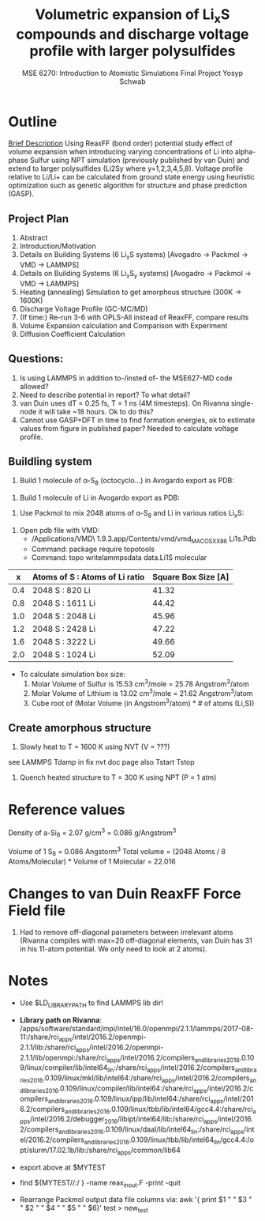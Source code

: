 #+LaTeX_HEADER: \usepackage[parameters]{listings}
#+LaTeX_HEADER: \usepackage{listings}
#+LaTeX_HEADER: \usepackage[english]{babel}
#+LaTeX_HEADER: \usepackage{color} 
#+LaTeX_HEADER: \usepackage[section]{placeins} 
#+LaTeX_HEADER: \definecolor{mygreen}{RGB}{28,172,0} 
#+LaTeX_HEADER: \definecolor{mylilas}{RGB}{170,55,241}
#+LaTeX_CLASS_OPTIONS: [listings, listings-bw, listings-color, listings-sv]
#+LATEX_HEADER: \usepackage[margin=1.25in]{geometry}
#+OPTIONS: toc:nil

#+TITLE: Volumetric expansion of Li_{x}S compounds and discharge voltage profile with larger polysulfides
#+AUTHOR: MSE 6270: Introduction to Atomistic Simulations @@latex:\\@@ Final Project @@latex:\\\\@@Yosyp Schwab
#+EMAIL: ys4ea@virginia.edu

* Outline
_Brief Description_
Using ReaxFF (bond order) potential study effect of volume expansion
when introducing varying concentrations of Li into alpha-phase Sulfur
using NPT simulation (previously published by van Duin) and extend to
larger polysulfides (Li2Sy where y=1,2,3,4,5,8). Voltage profile
relative to Li/Li+ can be calculated from ground state energy using
heuristic optimization such as genetic algorithm for structure and
phase prediction (GASP). 

** Project Plan
1. Abstract
2. Introduction/Motivation
3. Details on Building Systems (6 Li_{x}S systems) [Avogadro -> Packmol -> VMD -> LAMMPS]
4. Details on Building Systems (6 Li_{x}S_{y} systems) [Avogadro -> Packmol -> VMD -> LAMMPS]
5. Heating (annealing) Simulation to get amorphous structure (300K -> 1600K)
6. Discharge Voltage Profile (GC-MC/MD)
7. (If time:) Re-run 3-6 with OPLS-All instead of ReaxFF, compare results
8. Volume Expansion calculation and Comparison with Experiment
9. Diffusion Coefficient Calculation 

** Questions:
1. Is using LAMMPS in addition to-/insted of- the MSE627-MD code allowed?
2. Need to describe potential in report? To what detail?
3. van Duin uses dT = 0.25 fs, T = 1 ns (4M timesteps). On Rivanna
   single-node it will take ~18 hours. Ok to do this?
4. Cannot use GASP+DFT in time to find formation energies, ok to estimate
   values from figure in published paper? Needed to calculate voltage
   profile. 

** Buildling system
1. Build 1 molecule of \alpha-S_8 (octocyclo...) in Avogardo export as
   PDB:
#+begin_latex
\lstset{language=Python,%
    basicstyle=\small,
    breaklines=true,%
    captionpos=b,%
    morekeywords={matlab2tikz},
    keywordstyle=\color{blue},%
    morekeywords=[2]{1}, keywordstyle=[2]{\color{black}},
    identifierstyle=\color{black},%
    stringstyle=\color{mylilas},
    commentstyle=\color{mygreen},%
    showstringspaces=false,%without this there will be a symbol in the places where there is a space
    numbers=left,%
    numberstyle={\tiny \color{black}},% size of the numbers
    numbersep=9pt, % this defines how far the numbers are from the text
    emph=[1]{for,end,break},emphstyle=[1]\color{red}, %some words to emphasise
    %emph=[2]{word1,word2}, emphstyle=[2]{style},    
}
#+end_latex
#+begin_latex
\lstinputlisting[caption=PDB file for Sulfur ring.]{build_atoms/S8.pdb}
#+end_latex

2. Build 1 molecule of Li in Avogardo export as PDB:
#+begin_latex
\lstinputlisting[caption=PDB file for Lithium atom.]{build_atoms/Li.pdb}
#+end_latex

3. Use Packmol to mix 2048 atoms of \alpha-S_8 and Li in various
   ratios Li_{x}S:
#+begin_latex
\lstinputlisting[caption=Packmol input file.]{build_atoms/mix-Li1S.inp}
#+end_latex

4. Open pdb file with VMD:
 - /Applications/VMD\ 1.9.3.app/Contents/vmd/vmd_MACOSXX86 Li1s.Pdb
 - Command: package require topotools
 - Command: topo writelammpsdata data.Li1S molecular

|   x | Atoms of S : Atoms of Li ratio | Square Box Size [A] |
|-----+--------------------------------+---------------------|
| 0.4 | 2048 S : 820 Li                |               41.32 |
| 0.8 | 2048 S : 1611 Li               |               44.42 |
| 1.0 | 2048 S : 2048 Li               |               45.96 |
| 1.2 | 2048 S : 2428 Li               |               47.22 |
| 1.6 | 2048 S : 3222 Li               |               49.66 |
| 2.0 | 2048 S : 1024 Li               |               52.09 |

  - To calculate simulation box size:
     1. Molar Volume of Sulfur is 15.53 cm^3/mole = 25.78 Angstrom^3/atom
     2. Molar Volume of Lithium is 13.02 cm^3/mole = 21.62 Angstrom^3/atom
     3. Cube root of (Molar Volume (in Angstrom^3/atom) * # of atoms (Li,S))

** Create amorphous structure 
1. Slowly heat to T = 1600 K using NVT (V = ???)
see LAMMPS Tdamp in fix nvt doc page
also Tstart Tstop

#+begin_latex
\lstinputlisting[caption=Annealing simulation in LAMMPS]{in.Li1S.lmp}
#+end_latex

2. Quench heated structure to T = 300 K using NPT (P = 1 atm)


* Reference values
Density of a-Si_8 = 2.07 g/cm^3 = 0.086 g/Angstrom^3

Volume of 1 S_8 = 0.086 Angstorm^3
Total volume = (2048 Atoms / 8 Atoms/Molecular) * Volume of 1
Molecular = 22.016

* Changes to van Duin ReaxFF Force Field file
1. Had to remove off-diagonal parameters between irrelevant atoms
   (Rivanna compiles with max=20 off-diagonal elements, van Duin has
   31 in his 11-atom potential. We only need to look at 2 atoms). 

* Notes
- Use $LD_LIBRARY_PATH to find LAMMPS lib dir!
- *Library path on Rivanna*: /apps/software/standard/mpi/intel/16.0/openmpi/2.1.1/lammps/2017-08-11:/share/rci_apps/intel/2016.2/openmpi-2.1.1/lib:/share/rci_apps/intel/2016.2/openmpi-2.1.1/lib/openmpi:/share/rci_apps/intel/2016.2/compilers_and_libraries_2016.0.109/linux/compiler/lib/intel64_lin:/share/rci_apps/intel/2016.2/compilers_and_libraries_2016.0.109/linux/mkl/lib/intel64:/share/rci_apps/intel/2016.2/compilers_and_libraries_2016.0.109/linux/compiler/lib/intel64:/share/rci_apps/intel/2016.2/compilers_and_libraries_2016.0.109/linux/ipp/lib/intel64:/share/rci_apps/intel/2016.2/compilers_and_libraries_2016.0.109/linux/tbb/lib/intel64/gcc4.4:/share/rci_apps/intel/2016.2/debugger_2016/libipt/intel64/lib:/share/rci_apps/intel/2016.2/compilers_and_libraries_2016.0.109/linux/daal/lib/intel64_lin:/share/rci_apps/intel/2016.2/compilers_and_libraries_2016.0.109/linux/tbb/lib/intel64_lin/gcc4.4:/opt/slurm/17.02.1b/lib:/share/rci_apps/common/lib64
- export above at $MYTEST
- find ${MYTEST//:/ } -name reax_inout.F -print -quit

- Rearrange Packmol output data file columns via:
  awk '{ print $1 " " $3 " " $2 " " $4 " " $5 " " $6}' test > new_test

